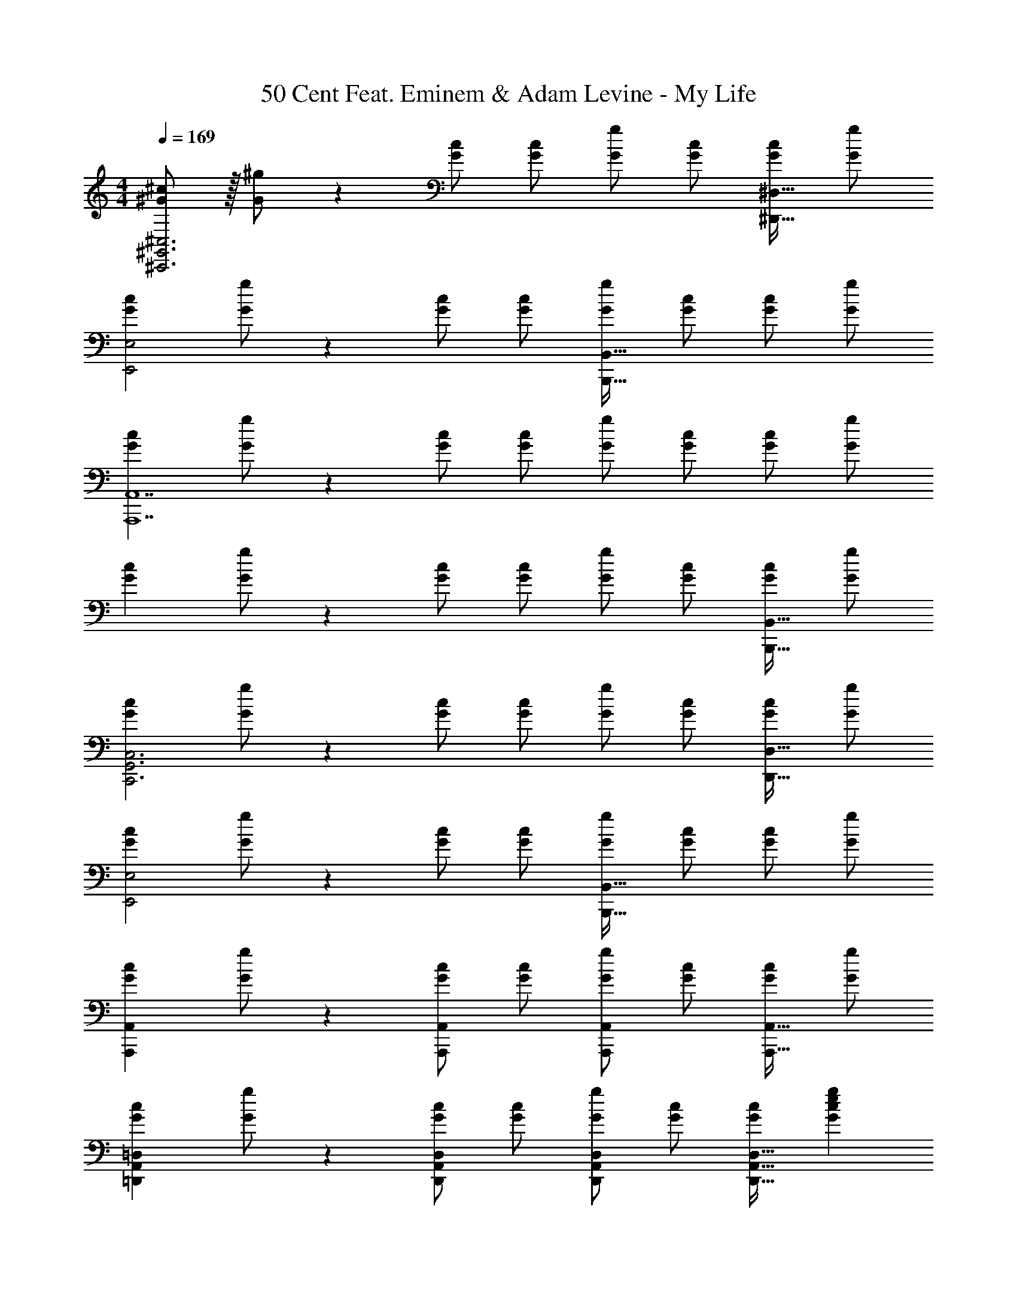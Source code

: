 X: 1
T: 50 Cent Feat. Eminem & Adam Levine - My Life
Z: ABC Generated by Starbound Composer
L: 1/4
M: 4/4
Q: 1/4=169
K: C
[^G/2^c/2^C,,3^G,,3^C,3] z/32 [G/2^g/2] z/224 [G/2c/2] [G/2c/2] [G/2g/2] [z13/28G/2c/2] [G/2c/2^D,,31/32^D,31/32] [G/2g/2] 
[z17/32G15/28c15/28E,,2E,2] [G/2g/2] z/224 [G/2c/2] [G/2c/2] [G/2g/2B,,,63/32B,,63/32] [z13/28G/2c/2] [G/2c/2] [G/2g/2] 
[z17/32G15/28c15/28A,,,7A,,7] [G/2g/2] z/224 [G/2c/2] [G/2c/2] [G/2g/2] [z13/28G/2c/2] [G/2c/2] [G/2g/2] 
[z17/32G15/28c15/28] [G/2g/2] z/224 [G/2c/2] [G/2c/2] [G/2g/2] [z13/28G/2c/2] [G/2c/2B,,,31/32B,,31/32] [G/2g/2] 
[z17/32G15/28c15/28C,,3G,,3C,3] [G/2g/2] z/224 [G/2c/2] [G/2c/2] [G/2g/2] [z13/28G/2c/2] [G/2c/2D,,31/32D,31/32] [G/2g/2] 
[z17/32G15/28c15/28E,,2E,2] [G/2g/2] z/224 [G/2c/2] [G/2c/2] [G/2g/2B,,,63/32B,,63/32] [z13/28G/2c/2] [G/2c/2] [G/2g/2] 
[z17/32G15/28c15/28A,,,29/28A,,29/28] [G/2g/2] z/224 [G/2c/2A,,,A,,] [G/2c/2] [G/2g/2A,,,A,,] [z13/28G/2c/2] [G/2c/2A,,,31/32A,,31/32] [G/2g/2] 
[z17/32G15/28c15/28=D,,29/28A,,29/28=D,29/28] [G/2g/2] z/224 [G/2c/2D,,A,,D,] [G/2c/2] [G/2g/2D,,A,,D,] [z13/28G/2c/2] [G/2c/2D,,31/32A,,31/32D,31/32] [z/2G29/28c29/28e29/28g29/28] 
[z17/32^C,,,3/2C,,3/2] [z225/224G83/28c83/28e83/28g83/28] [z41/28C,,47/32G,,47/32C,47/32] [z/2^D,,,31/32^D,,31/32] [z/2^F29/28^f29/28] 
[z17/32E,,,2E,,2] [F47/32f47/32] z/28 [z/2B,,,,63/32B,,,63/32] [E11/24e/2] z/168 [F11/24f/2] z/24 [E11/24e/2] z/24 
[G29/28c29/28e29/28g29/28A,,,,2A,,,2] [F11/24c/2e/2f/2] z/24 [z/2G63/32c63/32e63/32g63/32] [A,,,13/28A,,/2] z/28 C,,11/24 z/168 E,,11/24 z/24 [F/2f/2A,,/2] 
[F29/28f29/28A,,,2E,,2A,,2] [Ff] [z27/28FfB,,,^F,,B,,] [E11/24e/2B,,,31/32F,,31/32B,,31/32] z/24 [z/2G43/28c43/28e43/28g43/28] 
[z29/28C,,,3/2C,,3/2] [z/2Ee] [z/2C,,47/32G,,47/32C,47/32] [z27/28^C5c5] [D,,,31/32D,,31/32] z/32 
[E,,,2E,,2] z/28 [z27/28B,,,,63/32B,,,63/32] [E11/24e/2] z/24 [c/2F43/28f43/28] 
[z29/28A,,,,2A,,,2] [^D^d] [A,,,13/28A,,/2B,63/32B63/32] z/28 C,,11/24 z/168 E,,11/24 z/24 A,,/2 
[=D,,29/28A,,29/28D,29/28] [D,,A,,D,] [E13/28e/2D,,A,,D,] z/28 [F11/24f/2] z/168 [E11/24e/2D,,31/32A,,31/32D,31/32] z/24 [z/2G29/28c29/28e29/28g29/28] 
[z17/32C,,,29/28C,,29/28] [z113/224G63/32c63/32e63/32g63/32] [D,,,^D,,] [z/2E,,,E,,] [z13/28E/2e/2] [E11/24e/2D,,,31/32D,,31/32] z/24 [z/2F29/28c29/28f29/28] 
[z17/32E,,,2E,,2] [F47/32c47/32f47/32] z/28 [z/2B,,,,63/32B,,,63/32] [z13/28C/2c/2] [C11/24c/2] z/24 [z/2Ee29/28] 
[z17/32A,,,,2A,,,2] [z337/224C63/32c63/32] [A,,,13/28A,,/2] z/28 C,,11/24 z/168 [C11/24E,,11/24c/2] z/24 [A,,/2B43/28b43/28] 
[z29/28A,,,2E,,2A,,2] [Gg] [z27/28FfB,,,63/32F,,63/32B,,63/32] [E11/24e/2] z/24 [z/2G2g2] 
[C,,,3/2C,,3/2] z/28 [z/2C,,47/32G,,47/32C,47/32] [C13/28c/2] z/28 [E11/24e/2] z/168 [G11/24g/2D,,,31/32D,,31/32] z/24 [z/2F43/28f43/28] 
[z29/28E,,,2E,,2] [E11/24e/2] z/24 [z/2C63/32c63/32] [z55/28B,,,,63/32B,,,63/32] 
[C/2c15/28A,,,,2A,,,2] z/32 [E13/28e/2] z9/224 [G11/24g/2] z/24 [z/2F47/32f47/32] [A,,,13/28A,,/2] z/28 C,,11/24 z/168 [E11/24E,,11/24e/2] z/24 [A,,/2C2c2] 
[=D,,29/28A,,29/28D,29/28] [D,,A,,D,] [z13/28D,,A,,D,] 
Q: 1/4=168
z/2 
Q: 1/4=167
[z/2D,,31/32A,,31/32D,31/32] 
Q: 1/4=166
z/2 
Q: 1/4=169
[z17/32G15/28c15/28C,,3G,,3C,3] [G/2g/2] z/224 [G/2c/2] [G/2c/2] [G/2g/2] [z13/28G/2c/2] [G/2c/2^D,,31/32^D,31/32] [G/2g/2] 
[z17/32G15/28c15/28E,,2E,2] [G/2g/2] z/224 [G/2c/2] [G/2c/2] [G/2g/2B,,,63/32B,,63/32] [z13/28G/2c/2] [G/2c/2] [G/2g/2] 
[z17/32G15/28c15/28A,,,7A,,7] [G/2g/2] z/224 [G/2c/2] [G/2c/2] [G/2g/2] [z13/28G/2c/2] [G/2c/2] [G/2g/2] 
[z17/32G15/28c15/28] [G/2g/2] z/224 [G/2c/2] [G/2c/2] [G/2g/2] [z13/28G/2c/2] [G/2c/2B,,,31/32B,,31/32] [G/2g/2] 
[z17/32G15/28c15/28C,,3G,,3C,3] [G/2g/2] z/224 [G/2c/2] [G/2c/2] [G/2g/2] [z13/28G/2c/2] [G/2c/2D,,31/32D,31/32] [G/2g/2] 
[z17/32G15/28c15/28E,,2E,2] [G/2g/2] z/224 [G/2c/2] [G/2c/2] [G/2g/2B,,,63/32B,,63/32] [z13/28G/2c/2] [G/2c/2] [G/2g/2] 
[z17/32G15/28c15/28A,,,29/28A,,29/28] [G/2g/2] z/224 [G/2c/2A,,,A,,] [G/2c/2] [G/2g/2A,,,A,,] [z13/28G/2c/2] [G/2c/2A,,,31/32A,,31/32] [G/2g/2] 
[z17/32G15/28c15/28=D,,29/28A,,29/28=D,29/28] [G/2g/2] z/224 [G/2c/2D,,A,,D,] [G/2c/2] [G/2g/2D,,A,,D,] [z13/28G/2c/2] [G/2c/2D,,31/32A,,31/32D,31/32] [G/2g/2] 
[z17/32G15/28c15/28C,,3G,,3C,3] [G/2g/2] z/224 [G/2c/2] [G/2c/2] [G/2g/2] [z13/28G/2c/2] [G/2c/2^D,,31/32^D,31/32] [G/2g/2] 
[z17/32G15/28c15/28E,,2E,2] [G/2g/2] z/224 [G/2c/2] [G/2c/2] [G/2g/2B,,,63/32B,,63/32] [z13/28G/2c/2] [G/2c/2] [G/2g/2] 
[z17/32G15/28c15/28A,,,7A,,7] [G/2g/2] z/224 [G/2c/2] [G/2c/2] [G/2g/2] [z13/28G/2c/2] [G/2c/2] [G/2g/2] 
[z17/32G15/28c15/28] [G/2g/2] z/224 [G/2c/2] [G/2c/2] [G/2g/2] [z13/28G/2c/2] [G/2c/2B,,,31/32B,,31/32] [G/2g/2] 
[z17/32G15/28c15/28C,,3G,,3C,3] [G/2g/2] z/224 [G/2c/2] [G/2c/2] [G/2g/2] [z13/28G/2c/2] [G/2c/2D,,31/32D,31/32] [G/2g/2] 
[z17/32G15/28c15/28E,,2E,2] [G/2g/2] z/224 [G/2c/2] [G/2c/2] [G/2g/2B,,,63/32B,,63/32] [z13/28G/2c/2] [G/2c/2] [G/2g/2] 
[z17/32G15/28c15/28A,,,29/28A,,29/28] [G/2g/2] z/224 [G/2c/2A,,,A,,] [G/2c/2] [G/2g/2A,,,A,,] [z13/28G/2c/2] [G/2c/2A,,,31/32A,,31/32] [G/2g/2] 
[z17/32G15/28c15/28=D,,29/28A,,29/28=D,29/28] [G/2g/2] z/224 [G/2c/2D,,A,,D,] [G/2c/2] [G/2g/2D,,A,,D,] [z13/28G/2c/2] [G/2c/2D,,31/32A,,31/32D,31/32] [z/2G29/28c29/28e29/28g29/28] 
[z17/32C,,,3/2C,,3/2] [z225/224G83/28c83/28e83/28g83/28] [z41/28C,,47/32G,,47/32C,47/32] [z/2D,,,31/32^D,,31/32] [z/2F29/28f29/28] 
[z17/32E,,,2E,,2] [F47/32f47/32] z/28 [z/2B,,,,63/32B,,,63/32] [E11/24e/2] z/168 [F11/24f/2] z/24 [E11/24e/2] z/24 
[G29/28c29/28e29/28g29/28A,,,,2A,,,2] [F11/24c/2e/2f/2] z/24 [z/2G63/32c63/32e63/32g63/32] [A,,,13/28A,,/2] z/28 C,,11/24 z/168 E,,11/24 z/24 [F/2f/2A,,/2] 
[F29/28f29/28A,,,2E,,2A,,2] [Ff] [z27/28FfB,,,F,,B,,] [E11/24e/2B,,,31/32F,,31/32B,,31/32] z/24 [z/2G43/28c43/28e43/28g43/28] 
[z29/28C,,,3/2C,,3/2] [z/2Ee] [z/2C,,47/32G,,47/32C,47/32] [z27/28C5c5] [D,,,31/32D,,31/32] z/32 
[E,,,2E,,2] z/28 [z27/28B,,,,63/32B,,,63/32] [E11/24e/2] z/24 [c/2F43/28f43/28] 
[z29/28A,,,,2A,,,2] [Dd] [A,,,13/28A,,/2B,63/32B63/32] z/28 C,,11/24 z/168 E,,11/24 z/24 A,,/2 
[=D,,29/28A,,29/28D,29/28] [D,,A,,D,] [E13/28e/2D,,A,,D,] z/28 [F11/24f/2] z/168 [E11/24e/2D,,31/32A,,31/32D,31/32] z/24 [z/2G29/28c29/28e29/28g29/28] 
[z17/32C,,,29/28C,,29/28] [z113/224G63/32c63/32e63/32g63/32] [D,,,^D,,] [z/2E,,,E,,] [z13/28E/2e/2] [E11/24e/2D,,,31/32D,,31/32] z/24 [z/2F29/28c29/28f29/28] 
[z17/32E,,,2E,,2] [F47/32c47/32f47/32] z/28 [z/2B,,,,63/32B,,,63/32] [z13/28C/2c/2] [C11/24c/2] z/24 [z/2Ee29/28] 
[z17/32A,,,,2A,,,2] [z337/224C63/32c63/32] [A,,,13/28A,,/2] z/28 C,,11/24 z/168 [C11/24E,,11/24c/2] z/24 [A,,/2B43/28b43/28] 
[z29/28A,,,2E,,2A,,2] [Gg] [z27/28FfB,,,63/32F,,63/32B,,63/32] [E11/24e/2] z/24 [z/2G2g2] 
[C,,,3/2C,,3/2] z/28 [z/2C,,47/32G,,47/32C,47/32] [C13/28c/2] z/28 [E11/24e/2] z/168 [G11/24g/2D,,,31/32D,,31/32] z/24 [z/2F43/28f43/28] 
[z29/28E,,,2E,,2] [E11/24e/2] z/24 [z/2C63/32c63/32] [z55/28B,,,,63/32B,,,63/32] 
[C/2c15/28A,,,,2A,,,2] z/32 [E13/28e/2] z9/224 [G11/24g/2] z/24 [z/2F47/32f47/32] [A,,,13/28A,,/2] z/28 C,,11/24 z/168 [E11/24E,,11/24e/2] z/24 [A,,/2C2c2] 
[=D,,29/28A,,29/28D,29/28] [D,,A,,D,] [z27/28D,,A,,D,] [D,,31/32A,,31/32D,31/32] z/32 
[C,29/28E,29/28A,29/28A,,,29/28A,,29/28] [C,E,A,A,,,A,,] [z27/28C,E,A,A,,,A,,] [C,31/32E,31/32A,31/32A,,,31/32A,,31/32] z/32 
[^D,29/28^F,29/28B,29/28B,,,29/28B,,29/28] [D,F,B,B,,,B,,] [z3/14D,F,B,B,,,B,,] 
Q: 1/4=168
z/4 
Q: 1/4=167
z/4 
Q: 1/4=166
z/4 [z/4D,31/32F,31/32B,31/32B,,,31/32B,,31/32] 
Q: 1/4=165
z/4 
Q: 1/4=164
z/4 
Q: 1/4=163
z/4 
[z/4E,29/28^G,29/28C29/28C,,29/28C,29/28] 
Q: 1/4=169
z11/14 [E,G,CC,,C,] [z27/28E,G,CC,,C,] [E,31/32G,31/32C31/32C,,31/32C,31/32] z/32 
[E,29/28G,29/28C29/28C,,29/28C,29/28] [E,G,CC,,C,] [z27/28E,G,CC,,C,] [E,31/32G,31/32C31/32C,,31/32C,31/32] z/32 
[C,29/28E,29/28A,29/28A,,,29/28A,,29/28] [C,E,A,A,,,A,,] [z27/28C,E,A,A,,,A,,] [C,31/32E,31/32A,31/32A,,,31/32A,,31/32] z/32 
[D,29/28F,29/28B,29/28B,,,29/28B,,29/28] [D,F,B,B,,,B,,] [z3/14D,F,B,B,,,B,,] 
Q: 1/4=168
z/4 
Q: 1/4=167
z/4 
Q: 1/4=166
z/4 [z/4D,31/32F,31/32B,31/32B,,,31/32B,,31/32] 
Q: 1/4=165
z/4 
Q: 1/4=164
z/4 
Q: 1/4=163
z/4 
[z/4E,29/28G,29/28C29/28C,,29/28C,29/28] 
Q: 1/4=169
z11/14 [E,G,CC,,C,] [z27/28E,G,CC,,C,] [E,31/32G,31/32C31/32C,,31/32C,31/32] z/32 
[E,29/28G,29/28C29/28C,,29/28C,29/28] [E,G,CC,,C,] [z27/28E,G,CC,,C,] [E,31/32G,31/32C31/32C,,31/32C,31/32] z/32 
[C,29/28E,29/28A,29/28A,,,29/28A,,29/28] [C,E,A,A,,,A,,] [z27/28C,E,A,A,,,A,,] [C,31/32E,31/32A,31/32A,,,31/32A,,31/32] z/32 
[D,29/28F,29/28B,29/28B,,,29/28B,,29/28] [D,F,B,B,,,B,,] [z3/14D,F,B,B,,,B,,] 
Q: 1/4=168
z/4 
Q: 1/4=167
z/4 
Q: 1/4=166
z/4 [z/4D,31/32F,31/32B,31/32B,,,31/32B,,31/32] 
Q: 1/4=165
z/4 
Q: 1/4=164
z/4 
Q: 1/4=163
z/4 
[z/4E,29/28G,29/28C29/28C,,29/28C,29/28] 
Q: 1/4=169
z11/14 [E,G,CC,,C,] [z27/28E,G,CC,,C,] [E,31/32G,31/32C31/32C,,31/32C,31/32] z/32 
[E,29/28G,29/28C29/28C,,29/28C,29/28] [E,G,CC,,C,] [z27/28E,G,CC,,C,] [E,31/32G,31/32C31/32C,,31/32C,31/32] z/32 
[C,29/28E,29/28A,29/28A,,,29/28A,,29/28] [C,E,A,A,,,A,,] [z27/28C,E,A,A,,,A,,] [C,31/32E,31/32A,31/32A,,,31/32A,,31/32] z/32 
[D,29/28F,29/28B,29/28B,,,29/28B,,29/28] [D,F,B,B,,,B,,] [z27/28D,F,B,B,,,B,,] [D,31/32F,31/32B,31/32B,,,31/32B,,31/32] z/32 
[=C,29/28D,29/28G,29/28^G,,,29/28G,,29/28] [C,D,G,G,,,G,,] [z27/28C,D,G,G,,,G,,] [C,31/32D,31/32G,31/32G,,,31/32G,,31/32] z/32 
[C,29/28D,29/28G,29/28G,,,29/28G,,29/28] [C,D,G,G,,,G,,] [z27/28C,D,G,G,,,G,,] [C,31/32D,31/32G,31/32G,,,31/32G,,31/32] z/32 
[z17/32G15/28c15/28C,,3G,,3^C,3] [G/2g/2] z/224 [G/2c/2] [G/2c/2] [G/2g/2] [z13/28G/2c/2] [G/2c/2^D,,31/32D,31/32] [G/2g/2] 
[z17/32G15/28c15/28E,,2E,2] [G/2g/2] z/224 [G/2c/2] [G/2c/2] [G/2g/2B,,,63/32B,,63/32] [z13/28G/2c/2] [G/2c/2] [G/2g/2] 
[z17/32G15/28c15/28A,,,7A,,7] [G/2g/2] z/224 [G/2c/2] [G/2c/2] [G/2g/2] [z13/28G/2c/2] [G/2c/2] [G/2g/2] 
[z17/32G15/28c15/28] [G/2g/2] z/224 [G/2c/2] [G/2c/2] [G/2g/2] [z13/28G/2c/2] [G/2c/2] [g/2G15/28] 
[C,29/28E,29/28A,29/28A,,,29/28A,,29/28] [C,E,A,A,,,A,,] [z27/28C,E,A,A,,,A,,] [C,31/32E,31/32A,31/32A,,,31/32A,,31/32] z/32 
[D,29/28F,29/28B,29/28B,,,29/28B,,29/28] [D,F,B,B,,,B,,] [z3/14D,F,B,B,,,B,,] 
Q: 1/4=168
z/4 
Q: 1/4=167
z/4 
Q: 1/4=166
z/4 [z/4D,31/32F,31/32B,31/32B,,,31/32B,,31/32] 
Q: 1/4=165
z/4 
Q: 1/4=164
z/4 
Q: 1/4=163
z/4 
[z/4E,29/28G,29/28C29/28C,,29/28C,29/28] 
Q: 1/4=169
z11/14 [E,G,CC,,C,] [z27/28E,G,CC,,C,] [E,31/32G,31/32C31/32C,,31/32C,31/32] z/32 
[E,29/28G,29/28C29/28C,,29/28C,29/28] [E,G,CC,,C,] [z13/28E,G,CC,,C,] 
Q: 1/4=168
z/2 
Q: 1/4=167
[z/2E,31/32G,31/32C31/32C,,31/32C,31/32] 
Q: 1/4=166
z/2 
Q: 1/4=169
[z17/32G15/28c15/28C,,3G,,3C,3] [G/2g/2] z/224 [G/2c/2] [G/2c/2] [G/2g/2] [z13/28G/2c/2] [G/2c/2D,,31/32D,31/32] [G/2g/2] 
[z17/32G15/28c15/28E,,2E,2] [G/2g/2] z/224 [G/2c/2] [G/2c/2] [G/2g/2B,,,63/32B,,63/32] [z13/28G/2c/2] [G/2c/2] [G/2g/2] 
[z17/32G15/28c15/28A,,,7A,,7] [G/2g/2] z/224 [G/2c/2] [G/2c/2] [G/2g/2] [z13/28G/2c/2] [G/2c/2] [G/2g/2] 
[z17/32G15/28c15/28] [G/2g/2] z/224 [G/2c/2] [G/2c/2] [G/2g/2] [z13/28G/2c/2] [G/2c/2] [g/2G15/28] 
[C,29/28E,29/28A,29/28A,,,29/28A,,29/28] [C,E,A,A,,,A,,] [z27/28C,E,A,A,,,A,,] [C,31/32E,31/32A,31/32A,,,31/32A,,31/32] z/32 
[D,29/28F,29/28B,29/28B,,,29/28B,,29/28] [D,F,B,B,,,B,,] [z27/28D,F,B,B,,,B,,] [D,31/32F,31/32B,31/32B,,,31/32B,,31/32] z/32 
[=C,29/28D,29/28G,29/28G,,,29/28G,,29/28] [C,D,G,G,,,G,,] [z27/28C,D,G,G,,,G,,] [C,31/32D,31/32G,31/32G,,,31/32G,,31/32] z/32 
[C,29/28D,29/28G,29/28G,,,29/28G,,29/28] [C,D,G,G,,,G,,] [z27/28C,D,G,G,,,G,,] [C,11/24D,11/24G,/2G,,,31/32G,,31/32] z/24 [z/2G29/28c29/28e29/28g29/28] 
[z17/32C,,,3/2C,,3/2] [z225/224G83/28c83/28e83/28g83/28] [z41/28C,,47/32G,,47/32^C,47/32] [z/2D,,,31/32D,,31/32] [z/2F29/28f29/28] 
[z17/32E,,,2E,,2] [F47/32f47/32] z/28 [z/2B,,,,63/32B,,,63/32] [E11/24e/2] z/168 [F11/24f/2] z/24 [E11/24e/2] z/24 
[G29/28c29/28e29/28g29/28A,,,,2A,,,2] [F11/24c/2e/2f/2] z/24 [z/2G63/32c63/32e63/32g63/32] [A,,,13/28A,,/2] z/28 C,,11/24 z/168 E,,11/24 z/24 [F/2f/2A,,/2] 
[F29/28f29/28A,,,2E,,2A,,2] [Ff] [z27/28FfB,,,F,,B,,] [E11/24e/2B,,,31/32F,,31/32B,,31/32] z/24 [z/2G43/28c43/28e43/28g43/28] 
[z29/28C,,,3/2C,,3/2] [z/2Ee] [z/2C,,47/32G,,47/32C,47/32] [z27/28C5c5] [D,,,31/32D,,31/32] z/32 
[E,,,2E,,2] z/28 [z27/28B,,,,63/32B,,,63/32] [E11/24e/2] z/24 [c/2F43/28f43/28] 
[z29/28A,,,,2A,,,2] [Dd] [A,,,13/28A,,/2B,63/32B63/32] z/28 C,,11/24 z/168 E,,11/24 z/24 A,,/2 
[=D,,29/28A,,29/28=D,29/28] [D,,A,,D,] [E13/28e/2D,,A,,D,] z/28 [F11/24f/2] z/168 [E11/24e/2D,,31/32A,,31/32D,31/32] z/24 [z/2G29/28c29/28e29/28g29/28] 
[z17/32C,,,29/28C,,29/28] [z113/224G63/32c63/32e63/32g63/32] [D,,,^D,,] [z/2E,,,E,,] [z13/28E/2e/2] [E11/24e/2D,,,31/32D,,31/32] z/24 [z/2F29/28c29/28f29/28] 
[z17/32E,,,2E,,2] [F47/32c47/32f47/32] z/28 [z/2B,,,,63/32B,,,63/32] [z13/28C/2c/2] [C11/24c/2] z/24 [z/2Ee29/28] 
[z17/32A,,,,2A,,,2] [z337/224C63/32c63/32] [A,,,13/28A,,/2] z/28 C,,11/24 z/168 [C11/24E,,11/24c/2] z/24 [A,,/2B43/28b43/28] 
[z29/28A,,,2E,,2A,,2] [Gg] [z27/28FfB,,,63/32F,,63/32B,,63/32] [E11/24e/2] z/24 [z/2G2g2] 
[C,,,3/2C,,3/2] z/28 [z/2C,,47/32G,,47/32C,47/32] [C13/28c/2] z/28 [E11/24e/2] z/168 [G11/24g/2D,,,31/32D,,31/32] z/24 [z/2F43/28f43/28] 
[z29/28E,,,2E,,2] [E11/24e/2] z/24 [z/2C63/32c63/32] [z55/28B,,,,63/32B,,,63/32] 
[C/2c15/28A,,,,2A,,,2] z/32 [E13/28e/2] z9/224 [G11/24g/2] z/24 [z/2F47/32f47/32] [A,,,13/28A,,/2] z/28 C,,11/24 z/168 [E11/24E,,11/24e/2] z/24 [A,,/2C2c2] 
[=D,,29/28A,,29/28D,29/28] [D,,A,,D,] [z27/28D,,A,,D,] [D,,31/32A,,31/32D,31/32] 

